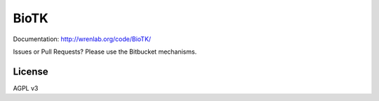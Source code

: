 =====
BioTK
=====

Documentation: http://wrenlab.org/code/BioTK/

Issues or Pull Requests? Please use the Bitbucket mechanisms.

License
=======

AGPL v3
